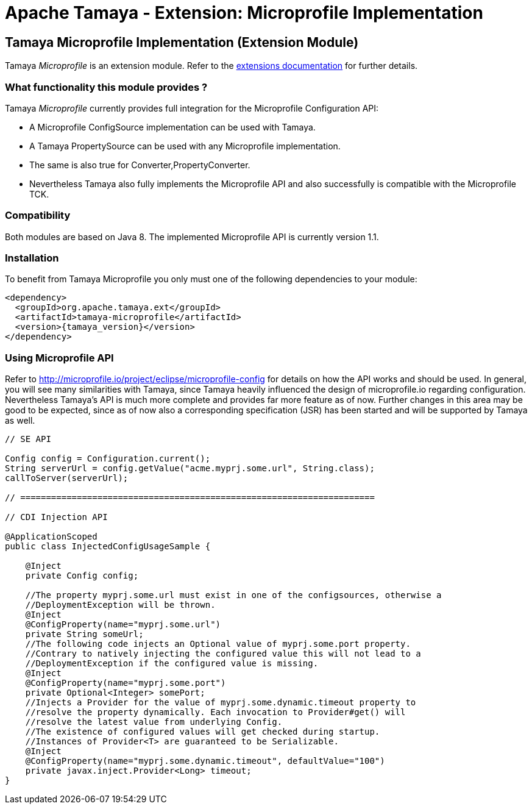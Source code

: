 :jbake-type: page
:jbake-status: published

= Apache Tamaya - Extension: Microprofile Implementation

toc::[]


[[Spring]]
== Tamaya Microprofile Implementation (Extension Module)

Tamaya _Microprofile_ is an extension module. Refer to the link:../extensions.html[extensions documentation] for further details.


=== What functionality this module provides ?

Tamaya _Microprofile_ currently provides full integration for the Microprofile Configuration API:

* A Microprofile +ConfigSource+ implementation can be used with Tamaya.
* A Tamaya +PropertySource+ can be used with any Microprofile implementation.
* The same is also true for +Converter,PropertyConverter+.
* Nevertheless Tamaya also fully implements the Microprofile API and also successfully is compatible with the
  Microprofile TCK.


=== Compatibility

Both modules are based on Java 8. The implemented Microprofile API is currently
version 1.1.


=== Installation

To benefit from Tamaya Microprofile you only must one of the following dependencies to your module:

[source, xml]
-----------------------------------------------
<dependency>
  <groupId>org.apache.tamaya.ext</groupId>
  <artifactId>tamaya-microprofile</artifactId>
  <version>{tamaya_version}</version>
</dependency>
-----------------------------------------------


=== Using Microprofile API

Refer to http://microprofile.io/project/eclipse/microprofile-config for details on how the API works and should be used. In general, you will see
many similarities with Tamaya, since Tamaya heavily influenced the design of microprofile.io regarding configuration.
Nevertheless Tamaya's API is much more complete and provides far more feature as of now. Further changes in this area
may be good to be expected, since as of now also a corresponding specification (JSR) has been started and will
be supported by Tamaya as well.

[source, java]
--------------------------------------------------------
// SE API

Config config = Configuration.current();
String serverUrl = config.getValue("acme.myprj.some.url", String.class);
callToServer(serverUrl);

// =====================================================================

// CDI Injection API

@ApplicationScoped
public class InjectedConfigUsageSample {

    @Inject
    private Config config;

    //The property myprj.some.url must exist in one of the configsources, otherwise a
    //DeploymentException will be thrown.
    @Inject
    @ConfigProperty(name="myprj.some.url")
    private String someUrl;
    //The following code injects an Optional value of myprj.some.port property.
    //Contrary to natively injecting the configured value this will not lead to a
    //DeploymentException if the configured value is missing.
    @Inject
    @ConfigProperty(name="myprj.some.port")
    private Optional<Integer> somePort;
    //Injects a Provider for the value of myprj.some.dynamic.timeout property to
    //resolve the property dynamically. Each invocation to Provider#get() will
    //resolve the latest value from underlying Config.
    //The existence of configured values will get checked during startup.
    //Instances of Provider<T> are guaranteed to be Serializable.
    @Inject
    @ConfigProperty(name="myprj.some.dynamic.timeout", defaultValue="100")
    private javax.inject.Provider<Long> timeout;
}
--------------------------------------------------------

